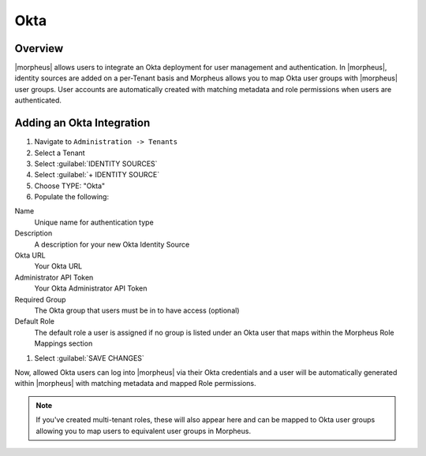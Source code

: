 Okta
----------------

Overview
^^^^^^^^

|morpheus| allows users to integrate an Okta deployment for user management and authentication. In |morpheus|, identity sources are added on a per-Tenant basis and Morpheus allows you to map Okta user groups with |morpheus| user groups. User accounts are automatically created with matching metadata and role permissions when users are authenticated.

Adding an Okta Integration
^^^^^^^^^^^^^^^^^^^^^^^^^^^^^^^^^^^^^^

#. Navigate to ``Administration -> Tenants``
#. Select a Tenant
#. Select :guilabel:`IDENTITY SOURCES`
#. Select :guilabel:`+ IDENTITY SOURCE`
#. Choose TYPE: "Okta"
#. Populate the following:

Name
  Unique name for authentication type
Description
  A description for your new Okta Identity Source
Okta URL
  Your Okta URL
Administrator API Token
  Your Okta Administrator API Token
Required Group
  The Okta group that users must be in to have access (optional)
Default Role
  The default role a user is assigned if no group is listed under an Okta user that maps within the Morpheus Role Mappings section

#. Select :guilabel:`SAVE CHANGES`

Now, allowed Okta users can log into |morpheus| via their Okta credentials and a user will be automatically generated within |morpheus| with matching metadata and mapped Role permissions.

.. NOTE:: If you've created multi-tenant roles, these will also appear here and can be mapped to Okta user groups allowing you to map users to equivalent user groups in Morpheus.
